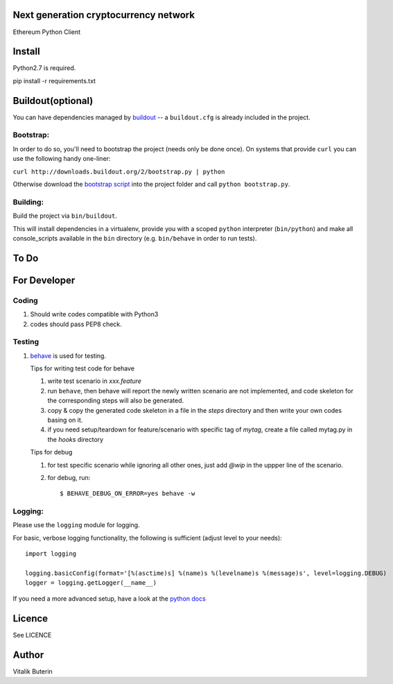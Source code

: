Next generation cryptocurrency network
=======================================
Ethereum Python Client

.. image:: https://travis-ci.org/ethereum/pyethereum.png?branch=master
   :target: https://travis-ci.org/ethereum/pyethereum

Install
=========
Python2.7 is required.

pip install -r requirements.txt


Buildout(optional)
==================
You can have dependencies managed by `buildout <http://buildout.org>`_ --
a ``buildout.cfg`` is already included in the project.

Bootstrap:
-----------
In order to do so, you'll need to bootstrap the project (needs only be
done once). On systems that provide ``curl`` you can use the following handy
one-liner:

``curl http://downloads.buildout.org/2/bootstrap.py | python``

Otherwise download the `bootstrap script <http://downloads.buildout.org/2/bootstrap.py>`_
into the project folder and call ``python bootstrap.py``.

Building:
----------
Build the project via ``bin/buildout``.

This will install dependencies in a virtualenv, provide you with a scoped ``python``
interpreter (``bin/python``) and make all console_scripts available in the
``bin`` directory (e.g. ``bin/behave`` in order to run tests).

To Do
=========

For Developer
=============

Coding
------
#.  Should write codes compatible with Python3
#.  codes should pass PEP8 check.

Testing
-------
#.  `behave <http://pythonhosted.org/behave/index.html>`_ is used for testing.

    Tips for writing test code for behave

    1.  write test scenario in *xxx.feature*
    2.  run ``behave``, then behave will report the newly written scenario are
        not implemented, and code skeleton for the corresponding steps will
        also be generated.
    3.  copy & copy the generated code skeleton in a file in the *steps*
        directory and then write your own codes basing on it.
    4.  if you need setup/teardown for feature/scenario with specific tag of
        *mytag*, create a file called mytag.py in the *hooks* directory

    Tips for debug

    1. for test specific scenario while ignoring all other ones, just add `@wip`
       in the uppper line of the scenario.
    2. for debug, run::

        $ BEHAVE_DEBUG_ON_ERROR=yes behave -w

Logging:
---------
Please use the ``logging`` module for logging.

For basic, verbose logging functionality, the following is sufficient (adjust level to your needs)::

    import logging

    logging.basicConfig(format='[%(asctime)s] %(name)s %(levelname)s %(message)s', level=logging.DEBUG)
    logger = logging.getLogger(__name__)

If you need a more advanced setup, have a look at the
`python docs <http://docs.python.org/2/library/logging.html>`_

Licence
========
See LICENCE

Author
=========
Vitalik Buterin
